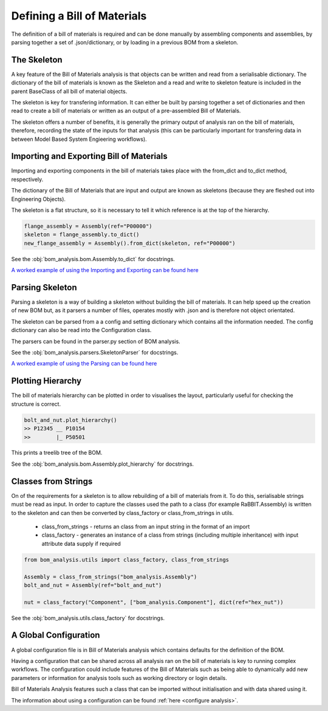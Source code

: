 ===============================
Defining a Bill of Materials
===============================

The definition of a bill of materials is required and can be done manually
by assembling components and assemblies, by parsing together a set of .json/dictionary, 
or by loading in a previous BOM from a skeleton.

-------------------
The Skeleton
-------------------

A key feature of the Bill of Materials analysis is that objects
can be written and read from a serialisable dictionary. The dictionary
of the bill of materials is known as the Skeleton and a read and write to
skeleton feature is included in the parent BaseClass of all bill of
material objects.

The skeleton is key for transfering information. It can either be built
by parsing together a set of dictionaries and then read to create a bill
of materials or written as an output of a pre-assembled Bill of Materials.

The skeleton offers a number of benefits, it is generally the primary output
of analysis ran on the bill of materials, therefore, recording the state of
the inputs for that analysis (this can be particularly important for transfering
data in between Model Based System Engieering workflows).

-----------------------------------------
Importing and Exporting Bill of Materials
-----------------------------------------
Importing and exporting components in the bill of materials 
takes place with the from_dict and to_dict method, respectively. 

The dictionary of the Bill of Materials that are input and output
are known as skeletons (because they are fleshed out into Engineering Objects).

The skeleton is a flat structure, so it is necessary to tell it which 
reference is at the top of the hierarchy.

.. code-block:: python

    flange_assembly = Assembly(ref="P00000")
    skeleton = flange_assembly.to_dict()
    new_flange_assembly = Assembly().from_dict(skeleton, ref="P00000")

See the :obj:`bom_analysis.bom.Assembly.to_dict` for docstrings.

`A worked example of using the Importing and Exporting can be found here <https://github.com/ukaea/bom_analysis/blob/main/examples/example_1%20-%20Loading_a_Bill_of_Materials.ipynb>`__


--------------------
Parsing Skeleton
--------------------
Parsing a skeleton is a way of building a skeleton without
building the bill of materials. It can help speed up the
creation of new BOM but, as it parsers a number of files,
operates mostly with .json and is therefore not object orientated.

The skeleton can be parsed from a a config and setting dictionary
which contains all the information needed. The config dictionary
can also be read into the Configuration class.

The parsers can be found in the parser.py section of BOM analysis.

See the :obj:`bom_analysis.parsers.SkeletonParser` for docstrings.

`A worked example of using the Parsing can be found here <https://github.com/ukaea/bom_analysis/blob/main/examples/extra_example_0%20-%20Creating_a_Skeleton_from_Dictionaries.ipynb>`__

-------------------
Plotting Hierarchy
-------------------
The bill of materials hierarchy can be plotted in order to visualises the layout, particularly
useful for checking the structure is correct.

.. code-block:: python

    bolt_and_nut.plot_hierarchy()
    >> P12345 __ P10154
    >>        |_ P50501

This prints a treelib tree of the BOM.

See the :obj:`bom_analysis.bom.Assembly.plot_hierarchy` for docstrings.

--------------------
Classes from Strings
--------------------

On of the requirements for a skeleton is to allow rebuilding of a bill of materials from
it. To do this, serialisable strings must be read as input. In order to capture the classes 
used the path to a class (for example RaBBIT.Assembly) is written to the skeleton and can 
then be converted by class_factory or class_from_strings in utils.

 * class_from_strings - returns an class from an input string in the format of an import
 * class_factory - generates an instance of a class from strings (including multiple 
   inheritance) with input attribute data supply if required

.. code-block:: python

    from bom_analysis.utils import class_factory, class_from_strings

    Assembly = class_from_strings("bom_analysis.Assembly")
    bolt_and_nut = Assembly(ref="bolt_and_nut")

    nut = class_factory("Component", ["bom_analysis.Component"], dict(ref="hex_nut"))

See the :obj:`bom_analysis.utils.class_factory` for docstrings.

-----------------------------
A Global Configuration
-----------------------------

A global configuration file is in Bill of Materials analysis which contains
defaults for the definition of the BOM.

Having a configuration that can be shared across all analysis
ran on the bill of materials is key to running complex workflows.
The configuration could include features of the Bill of Materials
such as being able to dynamically add new parameters or information
for analysis tools such as working directory or login details.

Bill of Materials Analysis features such a class that can be imported
without initialisation and with data shared using it.

The information about using a configuration can be found :ref:`here <configure analysis>`.